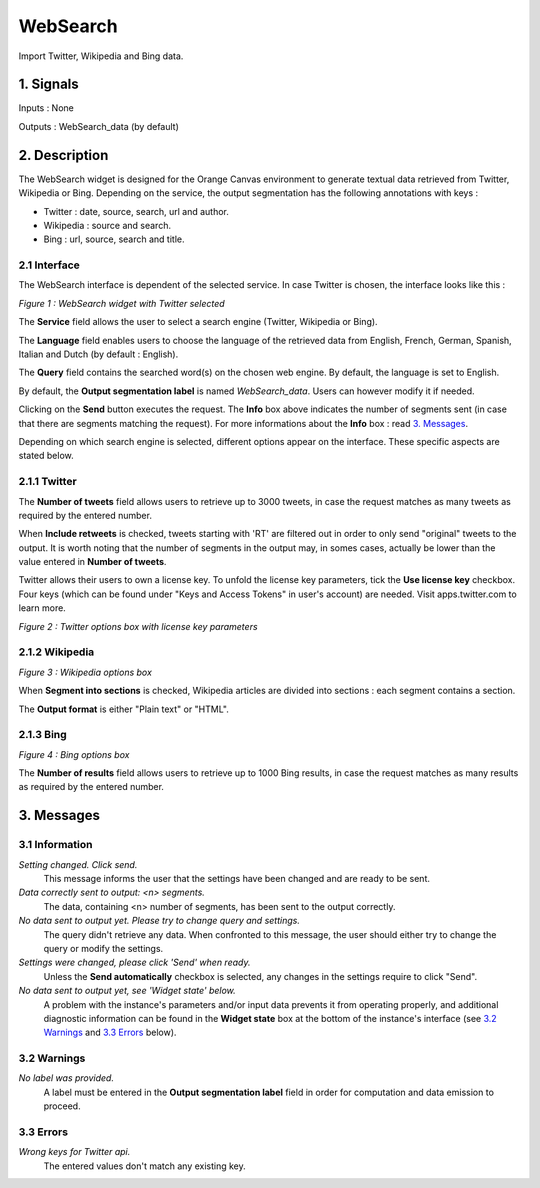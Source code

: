 ##################################
WebSearch
##################################
.. image:: src/MyOrangeWidgets/icons/icon_WebSearch_transpa_54.png 
Import Twitter, Wikipedia and Bing data.

1. Signals
**************
Inputs : None

Outputs : WebSearch_data (by default)

2. Description
**************
The WebSearch widget is designed for the Orange Canvas environment to generate textual data retrieved from Twitter, Wikipedia or Bing. 
Depending on the service, the output segmentation has the following annotations with keys :

* Twitter : date, source, search, url and author.
* Wikipedia : source and search.
* Bing : url, source, search and title.

2.1 Interface
~~~~~~~~~~~~~~~~~~
The WebSearch interface is dependent of the selected service. In case Twitter is chosen, the interface looks like this :

.. image:: img/WebSearch_Twitter.png
*Figure 1 : WebSearch widget with Twitter selected*

The **Service** field allows the user to select a search engine (Twitter, Wikipedia or Bing).

The **Language** field enables users to choose the language of the retrieved data from English, French, German, Spanish, Italian and Dutch  (by default : English). 

The **Query** field contains the searched word(s) on the chosen web engine. By default, the language is set to English.

By default, the **Output segmentation label** is named `WebSearch_data`. Users can however modify it if needed. 

Clicking on the **Send** button executes the request. The **Info** box above indicates the number of segments sent (in case that there are segments matching the request). For more informations about the **Info** box : read `3. Messages`_.

Depending on which search engine is selected, different options appear on the interface. These specific aspects are stated below.

2.1.1 Twitter
~~~~~~~~~~~~~~~~~~
The **Number of tweets** field allows users to retrieve up to 3000 tweets, in case the request matches as many tweets as required by the entered number.  

When **Include retweets** is checked, tweets starting with 'RT' are filtered out in order to only send "original" tweets to the output. It is worth noting that the number of segments in the output may, in somes cases, actually be lower than the value entered in **Number of tweets**. 

Twitter allows their users to own a license key. To unfold the license key parameters, tick the **Use license key** checkbox. Four keys (which can be found under "Keys and Access Tokens" in user's account) are needed. Visit apps.twitter.com to learn more. 

.. image:: img/WebSearch_Twitter_key.png
*Figure 2 : Twitter options box with license key parameters*

2.1.2 Wikipedia
~~~~~~~~~~~~~~~~~~
.. image:: img/WebSearch_Wikipedia.png
*Figure 3 : Wikipedia options box*

When **Segment into sections** is checked, Wikipedia articles are divided into sections : each segment contains a section. 

The **Output format** is either "Plain text" or "HTML".

2.1.3 Bing
~~~~~~~~~~~~~~~~~~
.. image:: img/WebSearch_Bing.png
*Figure 4 : Bing options box*

The **Number of results** field allows users to retrieve up to 1000 Bing results, in case the request matches as many results as required by the entered number.

3. Messages
**************

3.1 Information
~~~~~~~~~~~

*Setting changed. Click send.*
    This message informs the user that the settings have been changed and are ready to be sent. 

*Data correctly sent to output: <n> segments.*
    The data, containing <n> number of segments, has been sent to the output correctly.

*No data sent to output yet. Please try to change query and settings.*
    The query didn't retrieve any data. When confronted to this message, the user should either try to change the query or modify the settings.

*Settings were changed, please click 'Send' when ready.*
    Unless the **Send automatically** checkbox is selected, any changes in the settings require to click "Send".
    
*No data sent to output yet, see 'Widget state' below.*
    A problem with the instance's parameters and/or input data prevents it
    from operating properly, and additional diagnostic information can be
    found in the **Widget state** box at the bottom of the instance's
    interface (see `3.2 Warnings`_ and `3.3 Errors`_ below).

3.2 Warnings
~~~~~~~~

*No label was provided.*
    A label must be entered in the **Output segmentation label** field in
    order for computation and data emission to proceed.

3.3 Errors
~~~~~~~~~~~
*Wrong keys for Twitter api.*
    The entered values don't match any existing key.





